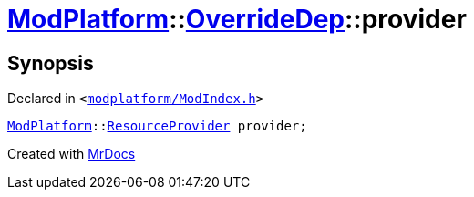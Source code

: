 [#ModPlatform-OverrideDep-provider]
= xref:ModPlatform.adoc[ModPlatform]::xref:ModPlatform/OverrideDep.adoc[OverrideDep]::provider
:relfileprefix: ../../
:mrdocs:


== Synopsis

Declared in `&lt;https://github.com/PrismLauncher/PrismLauncher/blob/develop/launcher/modplatform/ModIndex.h#L171[modplatform&sol;ModIndex&period;h]&gt;`

[source,cpp,subs="verbatim,replacements,macros,-callouts"]
----
xref:ModPlatform.adoc[ModPlatform]::xref:ModPlatform/ResourceProvider.adoc[ResourceProvider] provider;
----



[.small]#Created with https://www.mrdocs.com[MrDocs]#
